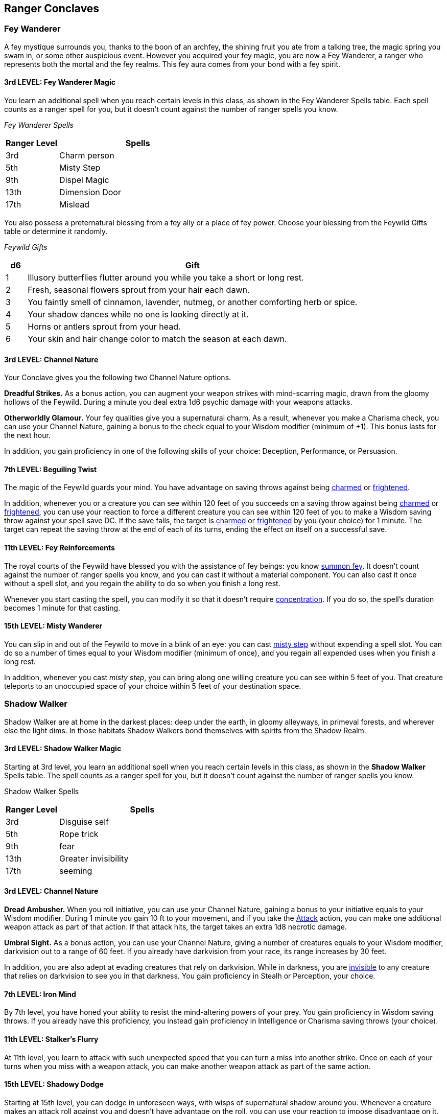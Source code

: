 == *Ranger Conclaves*

=== Fey Wanderer

A fey mystique surrounds you, thanks to the boon of an archfey, the
shining fruit you ate from a talking tree, the magic spring you swam in,
or some other auspicious event. However you acquired your fey magic, you
are now a Fey Wanderer, a ranger who represents both the mortal and the
fey realms. This fey aura comes from your bond with a fey spirit.

==== *3rd LEVEL: Fey Wanderer Magic*

You learn an additional spell when you reach certain levels in this
class, as shown in the Fey Wanderer Spells table. Each spell counts as a
ranger spell for you, but it doesn't count against the number of ranger
spells you know.

_Fey Wanderer Spells_

[width="100%",cols="25%,75%",options="header",]
|===
|*Ranger Level* |*Spells*
|3rd |Charm person
|5th |Misty Step
|9th |Dispel Magic
|13th |Dimension Door
|17th |Mislead
|===

You also possess a preternatural blessing from a fey ally or a place of
fey power. Choose your blessing from the Feywild Gifts table or
determine it randomly.

_Feywild Gifts_

[width="100%",cols="6%,94%",options="header",]
|===
|*d6* |*Gift*
|1 |Illusory butterflies flutter around you while you take a short or
long rest.

|2 |Fresh, seasonal flowers sprout from your hair each dawn.

|3 |You faintly smell of cinnamon, lavender, nutmeg, or another
comforting herb or spice.

|4 |Your shadow dances while no one is looking directly at it.

|5 |Horns or antlers sprout from your head.

|6 |Your skin and hair change color to match the season at each dawn.
|===

==== *3rd LEVEL: Channel Nature*

Your Conclave gives you the following two Channel Nature options.

*Dreadful Strikes.* As a bonus action, you can augment your weapon
strikes with mind-scarring magic, drawn from the gloomy hollows of the
Feywild. During a minute you deal extra 1d6 psychic damage with your
weapons attacks.

*Otherworldly Glamour.* Your fey qualities give you a supernatural
charm. As a result, whenever you make a Charisma check, you can use your
Channel Nature, gaining a bonus to the check equal to your Wisdom
modifier (minimum of +1). This bonus lasts for the next hour.

In addition, you gain proficiency in one of the following skills of your
choice: Deception, Performance, or Persuasion.

==== *7th LEVEL: Beguiling Twist*

The magic of the Feywild guards your mind. You have advantage on saving
throws against being
https://5e.tools/conditionsdiseases.html#charmed_phb[[.underline]#charmed#]
or
https://5e.tools/conditionsdiseases.html#frightened_phb[[.underline]#frightened#].

In addition, whenever you or a creature you can see within 120 feet of
you succeeds on a saving throw against being
https://5e.tools/conditionsdiseases.html#charmed_phb[[.underline]#charmed#]
or
https://5e.tools/conditionsdiseases.html#frightened_phb[[.underline]#frightened#],
you can use your reaction to force a different creature you can see
within 120 feet of you to make a Wisdom saving throw against your spell
save DC. If the save fails, the target is
https://5e.tools/conditionsdiseases.html#charmed_phb[[.underline]#charmed#]
or
https://5e.tools/conditionsdiseases.html#frightened_phb[[.underline]#frightened#]
by you (your choice) for 1 minute. The target can repeat the saving
throw at the end of each of its turns, ending the effect on itself on a
successful save.

==== *11th LEVEL: Fey Reinforcements*

The royal courts of the Feywild have blessed you with the assistance of
fey beings: you know
https://5e.tools/spells.html#summon%20fey_tce[[.underline]#summon fey#].
It doesn't count against the number of ranger spells you know, and you
can cast it without a material component. You can also cast it once
without a spell slot, and you regain the ability to do so when you
finish a long rest.

Whenever you start casting the spell, you can modify it so that it
doesn't require
https://5e.tools/conditionsdiseases.html#concentration_phb[[.underline]#concentration#].
If you do so, the spell's duration becomes 1 minute for that casting.

==== *15th LEVEL: Misty Wanderer*

You can slip in and out of the Feywild to move in a blink of an eye: you
can cast
https://5e.tools/spells.html#misty%20step_phb[[.underline]#misty step#]
without expending a spell slot. You can do so a number of times equal to
your Wisdom modifier (minimum of once), and you regain all expended uses
when you finish a long rest.

In addition, whenever you cast _misty step_, you can bring along one
willing creature you can see within 5 feet of you. That creature
teleports to an unoccupied space of your choice within 5 feet of your
destination space.

=== Shadow Walker

Shadow Walker are at home in the darkest places: deep under the earth,
in gloomy alleyways, in primeval forests, and wherever else the light
dims. In those habitats Shadow Walkers bond themselves with spirits from
the Shadow Realm.

==== 3rd LEVEL: Shadow Walker Magic

Starting at 3rd level, you learn an additional spell when you reach
certain levels in this class, as shown in the *Shadow Walker* Spells
table. The spell counts as a ranger spell for you, but it doesn't count
against the number of ranger spells you know.

Shadow Walker Spells

[width="100%",cols="24%,76%",options="header",]
|===
|*Ranger Level* |*Spells*
|3rd |Disguise self
|5th |Rope trick
|9th |fear
|13th |Greater invisibility
|17th |seeming
|===

==== 3rd LEVEL: Channel Nature

*Dread Ambusher.* When you roll initiative, you can use your Channel
Nature, gaining a bonus to your initiative equals to your Wisdom
modifier. During 1 minute you gain 10 ft to your movement, and if you
take the https://5e.tools/actions.html#attack_phb[[.underline]#Attack#]
action, you can make one additional weapon attack as part of that
action. If that attack hits, the target takes an extra 1d8 necrotic
damage.

*Umbral Sight.* As a bonus action, you can use your Channel Nature,
giving a number of creatures equals to your Wisdom modifier, darkvision
out to a range of 60 feet. If you already have darkvision from your
race, its range increases by 30 feet.

In addition, you are also adept at evading creatures that rely on
darkvision. While in darkness, you are
https://5e.tools/conditionsdiseases.html#invisible_phb[[.underline]#invisible#]
to any creature that relies on darkvision to see you in that darkness.
You gain proficiency in Stealh or Perception, your choice.

==== 7th LEVEL: Iron Mind

By 7th level, you have honed your ability to resist the mind-altering
powers of your prey. You gain proficiency in Wisdom saving throws. If
you already have this proficiency, you instead gain proficiency in
Intelligence or Charisma saving throws (your choice).

==== 11th LEVEL: Stalker's Flurry

At 11th level, you learn to attack with such unexpected speed that you
can turn a miss into another strike. Once on each of your turns when you
miss with a weapon attack, you can make another weapon attack as part of
the same action.

==== 15th LEVEL: Shadowy Dodge

Starting at 15th level, you can dodge in unforeseen ways, with wisps of
supernatural shadow around you. Whenever a creature makes an attack roll
against you and doesn't have advantage on the roll, you can use your
reaction to impose disadvantage on it. You must use this feature before
you know the outcome of the attack roll.

=== Hunter

Hunters have the deepest bond with the beasts, showing themselves by
bonding with a spirit of animal origin.

==== 3rd LEVEL: Hunter Magic

Starting at 3rd level, you learn an additional spell when you reach
certain levels in this class, as shown in the Hunter Spells table. The
spell counts as a ranger spell for you, but it doesn't count against the
number of ranger spells you know.

Hunter Spells

[width="100%",cols="35%,65%",options="header",]
|===
|*Ranger Level* |*Spells*
|3rd |Bless
|5th |Hold Person
|9th |Haste
|13th |Polymorph
|17th |Hold Monster
|===

==== 3rd LEVEL: Hunter Apprentice

At 3rd level, you gain one slot of Hunter Knowledge, you gain additional
slots, when you gain a Conclave feature. You can use those slots to pick
a trait from the given list of that slot. You can change that trait when
you finish a Long Rest of if you use your Channel Nature.

You can use your slot in one of the following traits.

*Colossus Slayer.* Your tenacity can wear down the most potent foes.
When you hit a creature with a weapon attack, the creature takes an
extra 1d8 damage if it's below its hit point maximum. You can deal this
extra damage only once per turn.

*Giant Killer.* When a Large or larger creature within 5 feet of you
hits or misses you with an attack, you can use your reaction to attack
that creature immediately after its attack, provided that you can see
the creature.

*Horde Breaker.* Once on each of your turns when you make a weapon
attack, you can make another attack with the same weapon against a
different creature that is within 5 feet of the original target and
within range of your weapon.

==== 7th LEVEL: Hunter Learner

At 7th level, you gain an additional Hunter Knowledge slot, you can use
it to select one of the following features of your choice.

*Escape the Horde.* Opportunity attacks against you are made with
disadvantage.

*Multiattack Defense.* When a creature hits you with an attack, you gain
a +4 bonus to AC against all subsequent attacks made by that creature
for the rest of the turn.

*Steel Will.* You have advantage on saving throws against being
https://5e.tools/conditionsdiseases.html#frightened_phb[[.underline]#frightened#].

==== 11th LEVEL: Hunter Adept

At 11th level, you gain an additional Hunter Knowledge slot, you can use
it to select one of the following features of your choice.

*Volley.* You can use your action to make a ranged attack against any
number of creatures within 10 feet of a point you can see within your
weapon's range. You must have ammunition for each target, as normal, and
you make a separate attack roll for each target.

*Whirlwind Attack.* You can use your action to make a melee attack
against any number of creatures within 5 feet of you, with a separate
attack roll for each target.

==== 15th LEVEL: Hunter Master

At 15th level, you gain an additional Hunter Knowledge slot, you can use
it to select one of the following features of your choice.

*Evasion.* You can nimbly dodge out of the way of certain area effects,
such as a red dragon's fiery breath or a
https://5e.tools/spells.html#lightning%20bolt_phb[[.underline]#lightning
bolt#] spell. When you are subjected to an effect that allows you to
make a Dexterity saving throw to take only half damage, you instead take
no damage if you succeed on the saving throw, and only half damage if
you fail.

*Stand Against the Tide*. When a hostile creature misses you with a
melee attack, you can use your reaction to force that creature to repeat
the same attack against another creature (other than itself) of your
choice.

*Uncanny Dodge.* When an attacker that you can see hits you with an
attack, you can use your reaction to halve the attack's damage against
you.

=== Ronin

The Ronin are masterless, wandering warriors, beholden to no code but
their own. No two are the same, each with their own tale that led them
down the warrior’s path. They are masters of many weapons, striking with
blade and arrow in a spectacle of blinding speed and accuracy. Some
Ronin use their power to protect the vulnerable—vigilantes doing what
they see as right, no matter the cost. Others pursue their own ends,
unfettered by the consequences of their actions.

Ronin are dangerous combatants, hardened survivors, and above all
things, free.

==== *3rd LEVEL: Ronin Wanderer Magic*

You learn an additional spell when you reach certain levels in this
class, as shown in the Ronin Wanderer Spells table. Each spell counts as
a ranger spell for you, but it doesn't count against the number of
ranger spells you know.

_Ronin Wanderer Spells_

[width="100%",cols="25%,75%",options="header",]
|===
|*Ranger Level* |*Spells*
|3rd |expeditious retreat
|5th |blur
|9th |remove curse
|13th |death ward
|17th |legend lore
|===

==== *3rd LEVEL: Channel Nature*

Your Conclave gives you the following two Channel Nature options.

*Masterless.* As a bonus action, you can use your channel Nature to end
the Charmed or Frightened.

==== *3rd LEVEL: Slash Draw*

You have mastered the art of striking with sudden, explosive power at
any moment. The first time each turn that you hit a creature with a
melee weapon attack using a weapon you drew that turn, the attack deals
an extra 1d6 damage of that weapon’s type. This extra damage increases
to 1d8 when you reach 11th level in this class.

In addition, twice per turn, you can draw or stow one weapon, provided
you aren’t incapacitated (no action required).

==== *7th LEVEL: Cleaving Parry*

When a creature makes a weapon attack against you while you have a
stowed melee weapon and a free hand, you can use your reaction to
attempt to parry that blow, drawing your stowed weapon as you do so.
Your AC increases by an amount equal to your Dexterity or Strength
modifier (your choice) against that attack, and you gain temporary hit
points equal to your proficiency bonus + your Wisdom modifier (minimum
of 1). After the attack hits or misses, you can then stow that weapon as
a part of this reaction.

==== *11th LEVEL: Multi-Weapon Mastery*

You have advantage on the first melee weapon attack you make each turn,
as well as advantage on the first ranged weapon attack you make each
turn.

In addition, being within 5 feet of a hostile creature doesn’t impose
disadvantage on your ranged attack rolls.

==== *15th LEVEL: Relentless Onslaught*

The speed and ferocity of your onslaught is legendary. When you take the
Attack action, each time you score a critical hit or reduce a creature
to 0 hit points as part of that action, you can make one additional
weapon attack. You can make up to three additional attacks with this
feature per turn.

